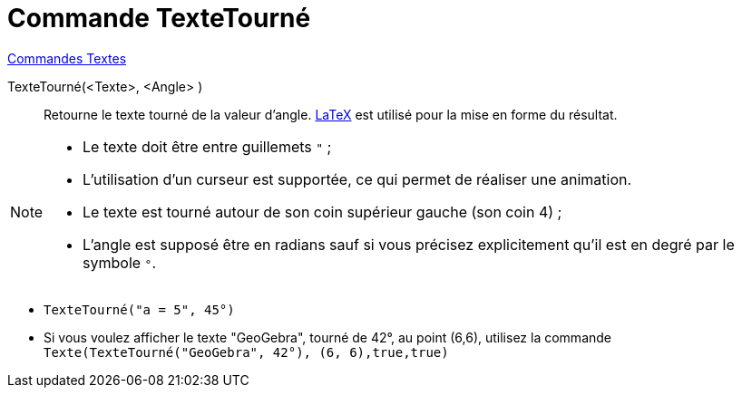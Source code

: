 = Commande TexteTourné
:page-en: commands/RotateText
ifdef::env-github[:imagesdir: /fr/modules/ROOT/assets/images]

xref:commands/Commandes_Textes.adoc[Commandes Textes]

TexteTourné(<Texte>, <Angle> )::
  Retourne le texte tourné de la valeur d'angle. xref:/LaTeX.adoc[LaTeX] est utilisé pour la mise en forme du résultat.

[NOTE]
====

* Le texte doit être entre guillemets `++ "++` ;
* L'utilisation d'un curseur est supportée, ce qui permet de réaliser une animation.
* Le texte est tourné autour de son coin supérieur gauche (son coin 4) ;
* L'angle est supposé être en radians sauf si vous précisez explicitement qu'il est en degré par le symbole `++°++`.

====


[EXAMPLE]
====

* `++TexteTourné("a = 5", 45°)++`

* Si vous voulez afficher le texte "GeoGebra", tourné de 42°, au point (6,6), utilisez la commande `++Texte(TexteTourné("GeoGebra", 42°), (6, 6),true,true)++`

====
